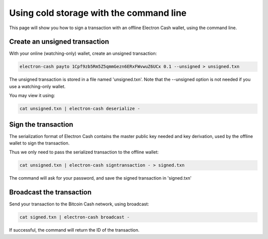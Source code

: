 Using cold storage with the command line
========================================

This page will show you how to sign a transaction with
an offline Electron Cash wallet, using the command line.

Create an unsigned transaction
------------------------------

With your online (watching-only) wallet, create an
unsigned transaction:

.. code-block:: bash

   electron-cash payto 1Cpf9zb5Rm5Z5qmmGezn6ERxFWvwuZ6UCx 0.1 --unsigned > unsigned.txn

The unsigned transaction is stored in a file named 'unsigned.txn'.
Note that the --unsigned option is not needed if you use a
watching-only wallet.

You may view it using:

.. code-block:: bash

   cat unsigned.txn | electron-cash deserialize -

Sign the transaction
--------------------

The serialization format of Electron Cash contains the master
public key needed and key derivation, used by the offline
wallet to sign the transaction.

Thus we only need to pass the serialized transaction to
the offline wallet:

.. code-block:: bash

   cat unsigned.txn | electron-cash signtransaction - > signed.txn

The command will ask for your password, and save the
signed transaction in 'signed.txn'

Broadcast the transaction
-------------------------

Send your transaction to the Bitcoin Cash network, using broadcast:

.. code-block:: bash

   cat signed.txn | electron-cash broadcast -

If successful, the command will return the ID of the
transaction.
